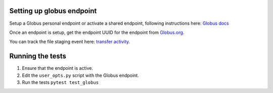 Setting up globus endpoint
==========================

Setup a Globus personal endpoint or activate a shared endpoint, following instructions here:
`Globus docs <https://docs.globus.org/faq/globus-connect-endpoints/>`_

Once an endpoint is setup, get the endpoint UUID for the endpoint from `Globus.org <https://www.globus.org/app/endpoints>`_.

You can track the file staging event here: `transfer activity <https://www.globus.org/app/activity>`_.

Running the tests
=================

1. Ensure that the endpoint is active.
2. Edit the ``user_opts.py`` script with the Globus endpoint.
3. Run the tests
   ``pytest test_globus``

